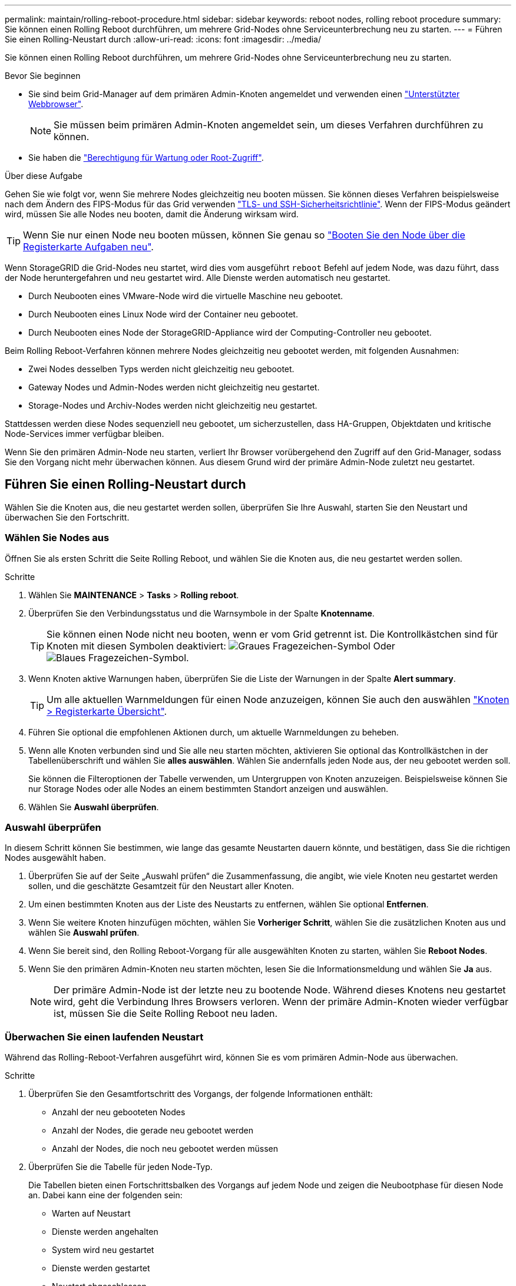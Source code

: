 ---
permalink: maintain/rolling-reboot-procedure.html 
sidebar: sidebar 
keywords: reboot nodes, rolling reboot procedure 
summary: Sie können einen Rolling Reboot durchführen, um mehrere Grid-Nodes ohne Serviceunterbrechung neu zu starten. 
---
= Führen Sie einen Rolling-Neustart durch
:allow-uri-read: 
:icons: font
:imagesdir: ../media/


[role="lead"]
Sie können einen Rolling Reboot durchführen, um mehrere Grid-Nodes ohne Serviceunterbrechung neu zu starten.

.Bevor Sie beginnen
* Sie sind beim Grid-Manager auf dem primären Admin-Knoten angemeldet und verwenden einen link:../admin/web-browser-requirements.html["Unterstützter Webbrowser"].
+

NOTE: Sie müssen beim primären Admin-Knoten angemeldet sein, um dieses Verfahren durchführen zu können.

* Sie haben die link:../admin/admin-group-permissions.html["Berechtigung für Wartung oder Root-Zugriff"].


.Über diese Aufgabe
Gehen Sie wie folgt vor, wenn Sie mehrere Nodes gleichzeitig neu booten müssen. Sie können dieses Verfahren beispielsweise nach dem Ändern des FIPS-Modus für das Grid verwenden link:../admin/manage-tls-ssh-policy.html["TLS- und SSH-Sicherheitsrichtlinie"]. Wenn der FIPS-Modus geändert wird, müssen Sie alle Nodes neu booten, damit die Änderung wirksam wird.


TIP: Wenn Sie nur einen Node neu booten müssen, können Sie genau so link:../maintain/rebooting-grid-node-from-grid-manager.html["Booten Sie den Node über die Registerkarte Aufgaben neu"].

Wenn StorageGRID die Grid-Nodes neu startet, wird dies vom ausgeführt `reboot` Befehl auf jedem Node, was dazu führt, dass der Node heruntergefahren und neu gestartet wird. Alle Dienste werden automatisch neu gestartet.

* Durch Neubooten eines VMware-Node wird die virtuelle Maschine neu gebootet.
* Durch Neubooten eines Linux Node wird der Container neu gebootet.
* Durch Neubooten eines Node der StorageGRID-Appliance wird der Computing-Controller neu gebootet.


Beim Rolling Reboot-Verfahren können mehrere Nodes gleichzeitig neu gebootet werden, mit folgenden Ausnahmen:

* Zwei Nodes desselben Typs werden nicht gleichzeitig neu gebootet.
* Gateway Nodes und Admin-Nodes werden nicht gleichzeitig neu gestartet.
* Storage-Nodes und Archiv-Nodes werden nicht gleichzeitig neu gestartet.


Stattdessen werden diese Nodes sequenziell neu gebootet, um sicherzustellen, dass HA-Gruppen, Objektdaten und kritische Node-Services immer verfügbar bleiben.

Wenn Sie den primären Admin-Node neu starten, verliert Ihr Browser vorübergehend den Zugriff auf den Grid-Manager, sodass Sie den Vorgang nicht mehr überwachen können. Aus diesem Grund wird der primäre Admin-Node zuletzt neu gestartet.



== Führen Sie einen Rolling-Neustart durch

Wählen Sie die Knoten aus, die neu gestartet werden sollen, überprüfen Sie Ihre Auswahl, starten Sie den Neustart und überwachen Sie den Fortschritt.



=== Wählen Sie Nodes aus

Öffnen Sie als ersten Schritt die Seite Rolling Reboot, und wählen Sie die Knoten aus, die neu gestartet werden sollen.

.Schritte
. Wählen Sie *MAINTENANCE* > *Tasks* > *Rolling reboot*.
. Überprüfen Sie den Verbindungsstatus und die Warnsymbole in der Spalte *Knotenname*.
+

TIP: Sie können einen Node nicht neu booten, wenn er vom Grid getrennt ist. Die Kontrollkästchen sind für Knoten mit diesen Symbolen deaktiviert: image:../media/icon_alarm_gray_administratively_down.png["Graues Fragezeichen-Symbol"] Oder  image:../media/icon_alarm_blue_unknown.png["Blaues Fragezeichen-Symbol"].

. Wenn Knoten aktive Warnungen haben, überprüfen Sie die Liste der Warnungen in der Spalte *Alert summary*.
+

TIP: Um alle aktuellen Warnmeldungen für einen Node anzuzeigen, können Sie auch den auswählen link:../monitor/viewing-overview-tab.html["Knoten > Registerkarte Übersicht"].

. Führen Sie optional die empfohlenen Aktionen durch, um aktuelle Warnmeldungen zu beheben.
. Wenn alle Knoten verbunden sind und Sie alle neu starten möchten, aktivieren Sie optional das Kontrollkästchen in der Tabellenüberschrift und wählen Sie *alles auswählen*. Wählen Sie andernfalls jeden Node aus, der neu gebootet werden soll.
+
Sie können die Filteroptionen der Tabelle verwenden, um Untergruppen von Knoten anzuzeigen. Beispielsweise können Sie nur Storage Nodes oder alle Nodes an einem bestimmten Standort anzeigen und auswählen.

. Wählen Sie *Auswahl überprüfen*.




=== Auswahl überprüfen

In diesem Schritt können Sie bestimmen, wie lange das gesamte Neustarten dauern könnte, und bestätigen, dass Sie die richtigen Nodes ausgewählt haben.

. Überprüfen Sie auf der Seite „Auswahl prüfen“ die Zusammenfassung, die angibt, wie viele Knoten neu gestartet werden sollen, und die geschätzte Gesamtzeit für den Neustart aller Knoten.
. Um einen bestimmten Knoten aus der Liste des Neustarts zu entfernen, wählen Sie optional *Entfernen*.
. Wenn Sie weitere Knoten hinzufügen möchten, wählen Sie *Vorheriger Schritt*, wählen Sie die zusätzlichen Knoten aus und wählen Sie *Auswahl prüfen*.
. Wenn Sie bereit sind, den Rolling Reboot-Vorgang für alle ausgewählten Knoten zu starten, wählen Sie *Reboot Nodes*.
. Wenn Sie den primären Admin-Knoten neu starten möchten, lesen Sie die Informationsmeldung und wählen Sie *Ja* aus.
+

NOTE: Der primäre Admin-Node ist der letzte neu zu bootende Node. Während dieses Knotens neu gestartet wird, geht die Verbindung Ihres Browsers verloren. Wenn der primäre Admin-Knoten wieder verfügbar ist, müssen Sie die Seite Rolling Reboot neu laden.





=== Überwachen Sie einen laufenden Neustart

Während das Rolling-Reboot-Verfahren ausgeführt wird, können Sie es vom primären Admin-Node aus überwachen.

.Schritte
. Überprüfen Sie den Gesamtfortschritt des Vorgangs, der folgende Informationen enthält:
+
** Anzahl der neu gebooteten Nodes
** Anzahl der Nodes, die gerade neu gebootet werden
** Anzahl der Nodes, die noch neu gebootet werden müssen


. Überprüfen Sie die Tabelle für jeden Node-Typ.
+
Die Tabellen bieten einen Fortschrittsbalken des Vorgangs auf jedem Node und zeigen die Neubootphase für diesen Node an. Dabei kann eine der folgenden sein:

+
** Warten auf Neustart
** Dienste werden angehalten
** System wird neu gestartet
** Dienste werden gestartet
** Neustart abgeschlossen






== Stoppen Sie den Rolling-Neustart

Sie können das Rolling-Reboot-Verfahren vom primären Admin-Node aus stoppen. Wenn Sie das Verfahren beenden, schließen alle Knoten mit dem Status „Dienste anhalten“, „System neu starten“ oder „Dienste starten“ den Neustartvorgang ab. Diese Knoten werden jedoch nicht mehr im Rahmen des Verfahrens nachverfolgt.

.Schritte
. Wählen Sie *MAINTENANCE* > *Tasks* > *Rolling reboot*.
. Wählen Sie im Schritt *Monitor reboot* die Option *Neustart stoppen*.


